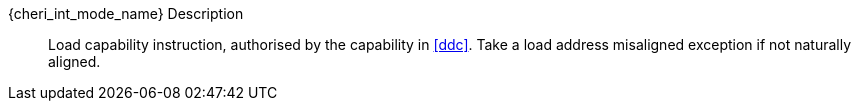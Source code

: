 {cheri_int_mode_name} Description::
Load capability instruction, authorised by the capability in <<ddc>>. Take a load address misaligned exception if not naturally aligned.
